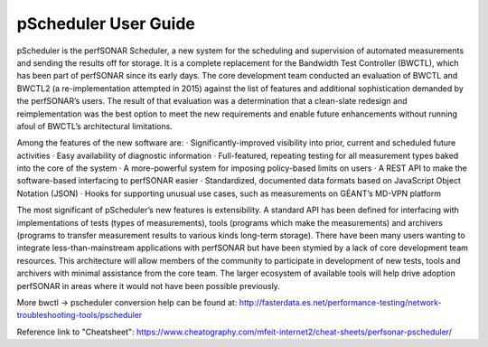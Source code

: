*************************************
pScheduler User Guide
*************************************

pScheduler is the perfSONAR Scheduler, a new system for the scheduling and supervision of automated measurements and sending the results off for storage.  It is a complete replacement for the Bandwidth Test Controller (BWCTL), which has been part of perfSONAR since its early days.  The core development team conducted an evaluation of BWCTL and BWCTL2 (a re-implementation attempted in 2015) against the list of features and additional sophistication demanded by the perfSONAR’s users.  The result of that evaluation was a determination that a clean-slate redesign and reimplementation was the best option to meet the new requirements and enable future enhancements without running afoul of BWCTL’s architectural limitations.
 
Among the features of the new software are:
·         Significantly-improved visibility into prior, current and scheduled future activities
·         Easy availability of diagnostic information
·         Full-featured, repeating testing for all measurement types baked into the core of the system
·         A more-powerful system for imposing policy-based limits on users
·         A REST API to make the software-based interfacing to perfSONAR easier
·         Standardized, documented data formats based on JavaScript Object Notation (JSON)
·         Hooks for supporting unusual use cases, such as measurements on GÉANT’s MD-VPN platform

The most significant of pScheduler’s new features is extensibility.  A standard API has been defined for interfacing with implementations of tests (types of measurements), tools (programs which make the measurements) and archivers (programs to transfer measurement results to various kinds long-term storage).  There have been many users wanting to integrate less-than-mainstream applications with perfSONAR but have been stymied by a lack of core development team resources.  This architecture will allow members of the community to participate in development of new tests, tools and archivers with minimal assistance from the core team.  The larger ecosystem of available tools will help drive adoption perfSONAR in areas where it would not have been possible previously.

More bwctl -> pscheduler conversion help can be found at: http://fasterdata.es.net/performance-testing/network-troubleshooting-tools/pscheduler

Reference link to "Cheatsheet": https://www.cheatography.com/mfeit-internet2/cheat-sheets/perfsonar-pscheduler/
